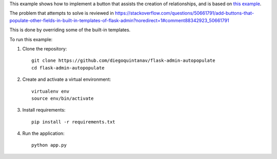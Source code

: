This example shows how to implement a button that assists the creation of relationships, and is based on `this example  <https://github.com/flask-admin/flask-admin/tree/master/examples/layout_bootstrap3>`_.

The problem that attempts to solve is reviewed in https://stackoverflow.com/questions/50661791/add-buttons-that-populate-other-fields-in-built-in-templates-of-flask-admin?noredirect=1#comment88342923_50661791

This is done by overriding some of the built-in templates.

To run this example:

1. Clone the repository::

    git clone https://github.com/diegoquintanav/flask-admin-autopopulate
    cd flask-admin-autopopulate

2. Create and activate a virtual environment::

    virtualenv env
    source env/bin/activate

3. Install requirements::

    pip install -r requirements.txt

4. Run the application::

    python app.py

